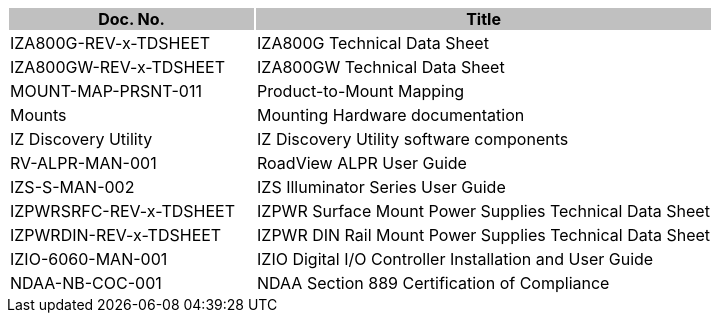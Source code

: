 [options="header",cols="35,65"]
|===
.^| Doc. No.
{set:cellbgcolor:#c0c0c0}
.^| Title
{set:cellbgcolor:#c0c0c0}

.^| IZA800G-REV-x-TDSHEET
{set:cellbgcolor!}
.^| IZA800G Technical Data Sheet

.^| IZA800GW-REV-x-TDSHEET
.^| IZA800GW Technical Data Sheet

.^| MOUNT-MAP-PRSNT-011
.^| Product-to-Mount Mapping

.^| Mounts
.^| Mounting Hardware documentation

.^| IZ Discovery Utility
.^| IZ Discovery Utility software components

.^| RV-ALPR-MAN-001
.^| RoadView ALPR User Guide

.^| IZS-S-MAN-002
.^| IZS Illuminator Series User Guide

.^| IZPWRSRFC-REV-x-TDSHEET
.^| IZPWR Surface Mount Power Supplies Technical Data Sheet

.^| IZPWRDIN-REV-x-TDSHEET
.^| IZPWR DIN Rail Mount Power Supplies Technical Data Sheet

.^| IZIO-6060-MAN-001
.^| IZIO Digital I/O Controller Installation and User Guide

.^| NDAA-NB-COC-001
.^| NDAA Section 889 Certification of Compliance

|===

